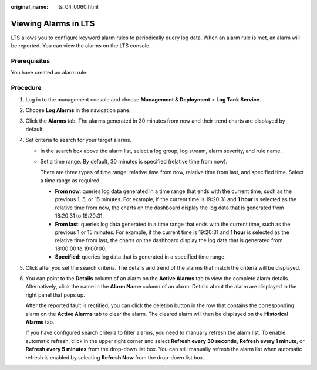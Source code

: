 :original_name: lts_04_0060.html

.. _lts_04_0060:

Viewing Alarms in LTS
=====================

LTS allows you to configure keyword alarm rules to periodically query log data. When an alarm rule is met, an alarm will be reported. You can view the alarms on the LTS console.

Prerequisites
-------------

You have created an alarm rule.

Procedure
---------

#. Log in to the management console and choose **Management & Deployment** > **Log Tank Service**.

#. Choose **Log Alarms** in the navigation pane.

#. Click the **Alarms** tab. The alarms generated in 30 minutes from now and their trend charts are displayed by default.

#. Set criteria to search for your target alarms.

   -  In the search box above the alarm list, select a log group, log stream, alarm severity, and rule name.

   -  Set a time range. By default, 30 minutes is specified (relative time from now).

      There are three types of time range: relative time from now, relative time from last, and specified time. Select a time range as required.

      -  **From now**: queries log data generated in a time range that ends with the current time, such as the previous 1, 5, or 15 minutes. For example, if the current time is 19:20:31 and **1 hour** is selected as the relative time from now, the charts on the dashboard display the log data that is generated from 18:20:31 to 19:20:31.
      -  **From last**: queries log data generated in a time range that ends with the current time, such as the previous 1 or 15 minutes. For example, if the current time is 19:20:31 and **1 hour** is selected as the relative time from last, the charts on the dashboard display the log data that is generated from 18:00:00 to 19:00:00.
      -  **Specified**: queries log data that is generated in a specified time range.

#. Click |image1| after you set the search criteria. The details and trend of the alarms that match the criteria will be displayed.

#. You can point to the **Details** column of an alarm on the **Active Alarms** tab to view the complete alarm details. Alternatively, click the name in the **Alarm Name** column of an alarm. Details about the alarm are displayed in the right panel that pops up.

   After the reported fault is rectified, you can click the deletion button in the row that contains the corresponding alarm on the **Active Alarms** tab to clear the alarm. The cleared alarm will then be displayed on the **Historical Alarms** tab.

   If you have configured search criteria to filter alarms, you need to manually refresh the alarm list. To enable automatic refresh, click |image2| in the upper right corner and select **Refresh every 30 seconds**, **Refresh every 1 minute**, or **Refresh every 5 minutes** from the drop-down list box. You can still manually refresh the alarm list when automatic refresh is enabled by selecting **Refresh Now** from the drop-down list box.

.. |image1| image:: /_static/images/en-us_image_0000001381829696.png
.. |image2| image:: /_static/images/en-us_image_0000001432189445.png
